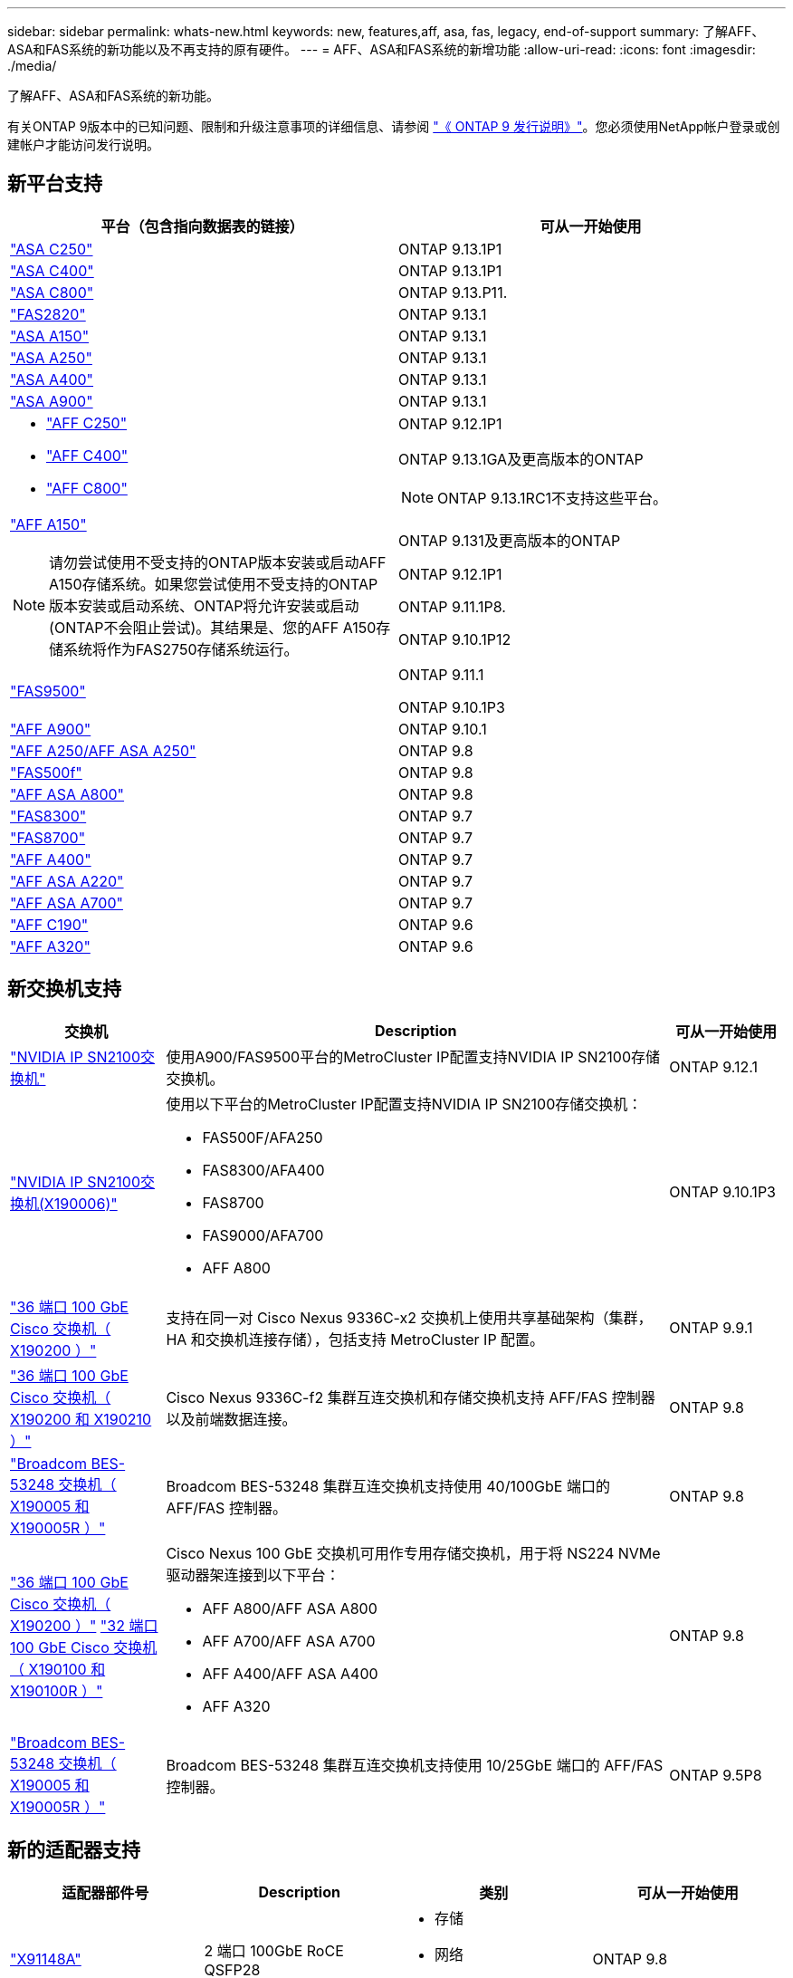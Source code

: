 ---
sidebar: sidebar 
permalink: whats-new.html 
keywords: new, features,aff, asa,  fas, legacy, end-of-support 
summary: 了解AFF、ASA和FAS系统的新功能以及不再支持的原有硬件。 
---
= AFF、ASA和FAS系统的新增功能
:allow-uri-read: 
:icons: font
:imagesdir: ./media/


[role="lead"]
了解AFF、ASA和FAS系统的新功能。

有关ONTAP 9版本中的已知问题、限制和升级注意事项的详细信息、请参阅 https://library.netapp.com/ecm/ecm_download_file/ECMLP2492508["《 ONTAP 9 发行说明》"]。您必须使用NetApp帐户登录或创建帐户才能访问发行说明。



== 新平台支持

[cols="2*"]
|===
| 平台（包含指向数据表的链接） | 可从一开始使用 


 a| 
https://www.netapp.com/data-storage/all-flash-san-storage-array/["ASA C250"]
 a| 
ONTAP 9.13.1P1



 a| 
https://www.netapp.com/data-storage/all-flash-san-storage-array/["ASA C400"]
 a| 
ONTAP 9.13.1P1



 a| 
https://www.netapp.com/data-storage/all-flash-san-storage-array/["ASA C800"]
 a| 
ONTAP 9.13.P11.



 a| 
https://hwu.netapp.com/ProductSpecs/Index["FAS2820"]
 a| 
ONTAP 9.13.1



 a| 
https://www.netapp.com/pdf.html?item=/media/85736-DS-4254-NetApp-ASA.pdf["ASA A150"]
 a| 
ONTAP 9.13.1



 a| 
https://www.netapp.com/pdf.html?item=/media/85736-DS-4254-NetApp-ASA.pdf["ASA A250"]
 a| 
ONTAP 9.13.1



 a| 
https://www.netapp.com/pdf.html?item=/media/85736-DS-4254-NetApp-ASA.pdf["ASA A400"]
 a| 
ONTAP 9.13.1



 a| 
https://www.netapp.com/pdf.html?item=/media/85736-DS-4254-NetApp-ASA.pdf["ASA A900"]
 a| 
ONTAP 9.13.1



 a| 
* https://www.netapp.com/media/81583-da-4240-aff-c-series.pdf["AFF C250"]
* https://www.netapp.com/media/81583-da-4240-aff-c-series.pdf["AFF C400"]
* https://www.netapp.com/media/81583-da-4240-aff-c-series.pdf["AFF C800"]

 a| 
ONTAP 9.12.1P1

ONTAP 9.13.1GA及更高版本的ONTAP

[NOTE]
====
ONTAP 9.13.1RC1不支持这些平台。

====


 a| 
https://www.netapp.com/pdf.html?item=/media/7828-DS-3582-AFF-A-Series.pdf["AFF A150"]

[NOTE]
====
请勿尝试使用不受支持的ONTAP版本安装或启动AFF A150存储系统。如果您尝试使用不受支持的ONTAP版本安装或启动系统、ONTAP将允许安装或启动(ONTAP不会阻止尝试)。其结果是、您的AFF A150存储系统将作为FAS2750存储系统运行。

==== a| 
ONTAP 9.131及更高版本的ONTAP

ONTAP 9.12.1P1

ONTAP 9.11.1P8.

ONTAP 9.10.1P12



 a| 
https://www.netapp.com/pdf.html?item=/media/7819-ds-4020.pdf["FAS9500"]
 a| 
ONTAP 9.11.1

ONTAP 9.10.1P3



 a| 
https://www.netapp.com/pdf.html?item=/media/7828-ds-3582.pdf["AFF A900"]
 a| 
ONTAP 9.10.1



 a| 
https://www.netapp.com/pdf.html?item=/media/7828-ds-3582.pdf["AFF A250/AFF ASA A250"]
 a| 
ONTAP 9.8



 a| 
https://www.netapp.com/pdf.html?item=/media/7819-ds-4020.pdf["FAS500f"]
 a| 
ONTAP 9.8



 a| 
https://www.netapp.com/pdf.html?item=/media/7828-ds-3582.pdf["AFF ASA A800"]
 a| 
ONTAP 9.8



 a| 
https://www.netapp.com/pdf.html?item=/media/7819-ds-4020.pdf["FAS8300"]
 a| 
ONTAP 9.7



 a| 
https://www.netapp.com/pdf.html?item=/media/7819-ds-4020.pdf["FAS8700"]
 a| 
ONTAP 9.7



 a| 
https://www.netapp.com/pdf.html?item=/media/7828-ds-3582.pdf["AFF A400"]
 a| 
ONTAP 9.7



 a| 
https://www.netapp.com/pdf.html?item=/media/17190-na-382.pdf["AFF ASA A220"]
 a| 
ONTAP 9.7



 a| 
https://www.netapp.com/pdf.html?item=/media/7828-ds-3582.pdf["AFF ASA A700"]
 a| 
ONTAP 9.7



 a| 
https://www.netapp.com/us/media/ds-3989.pdf["AFF C190"]
 a| 
ONTAP 9.6



 a| 
https://www.netapp.com/pdf.html?item=/media/17190-na-382.pdf["AFF A320"]
 a| 
ONTAP 9.6

|===


== 新交换机支持

[cols="20,65,15"]
|===
| 交换机 | Description | 可从一开始使用 


 a| 
https://hwu.netapp.com/Switch/Index["NVIDIA IP SN2100交换机"]
 a| 
使用A900/FAS9500平台的MetroCluster IP配置支持NVIDIA IP SN2100存储交换机。
 a| 
ONTAP 9.12.1



 a| 
https://hwu.netapp.com/Switch/Index["NVIDIA IP SN2100交换机(X190006)"]
 a| 
使用以下平台的MetroCluster IP配置支持NVIDIA IP SN2100存储交换机：

* FAS500F/AFA250
* FAS8300/AFA400
* FAS8700
* FAS9000/AFA700
* AFF A800

 a| 
ONTAP 9.10.1P3



 a| 
https://hwu.netapp.com/Switch/Index["36 端口 100 GbE Cisco 交换机（ X190200 ）"]
 a| 
支持在同一对 Cisco Nexus 9336C-x2 交换机上使用共享基础架构（集群， HA 和交换机连接存储），包括支持 MetroCluster IP 配置。
 a| 
ONTAP 9.9.1



 a| 
https://hwu.netapp.com/Switch/Index["36 端口 100 GbE Cisco 交换机（ X190200 和 X190210 ）"]
 a| 
Cisco Nexus 9336C-f2 集群互连交换机和存储交换机支持 AFF/FAS 控制器以及前端数据连接。
 a| 
ONTAP 9.8



 a| 
https://hwu.netapp.com/Switch/Index["Broadcom BES-53248 交换机（ X190005 和 X190005R ）"]
 a| 
Broadcom BES-53248 集群互连交换机支持使用 40/100GbE 端口的 AFF/FAS 控制器。
 a| 
ONTAP 9.8



 a| 
https://hwu.netapp.com/Switch/Index["36 端口 100 GbE Cisco 交换机（ X190200 ）"] https://hwu.netapp.com/Switch/Index["32 端口 100 GbE Cisco 交换机（ X190100 和 X190100R ）"]
 a| 
Cisco Nexus 100 GbE 交换机可用作专用存储交换机，用于将 NS224 NVMe 驱动器架连接到以下平台：

* AFF A800/AFF ASA A800
* AFF A700/AFF ASA A700
* AFF A400/AFF ASA A400
* AFF A320

 a| 
ONTAP 9.8



 a| 
https://hwu.netapp.com/Switch/Index["Broadcom BES-53248 交换机（ X190005 和 X190005R ）"]
 a| 
Broadcom BES-53248 集群互连交换机支持使用 10/25GbE 端口的 AFF/FAS 控制器。
 a| 
ONTAP 9.5P8

|===


== 新的适配器支持

[cols="4*"]
|===
| 适配器部件号 | Description | 类别 | 可从一开始使用 


 a| 
https://hwu.netapp.com/adapter/index["X91148A"]
 a| 
2 端口 100GbE RoCE QSFP28
 a| 
* 存储
* 网络
* HA/MetroCluster

 a| 
ONTAP 9.8



 a| 
https://hwu.netapp.com/adapter/index["X91122A"]
 a| 
2 端口 25GbE RoCE QSFP28
 a| 
* 网络
* HA/MetroCluster

 a| 
ONTAP 9.8



 a| 
https://hwu.netapp.com/adapter/index["X9170A"]
 a| 
NVMe SSD 模块（ 1 TB ）
 a| 
核心转储设备
 a| 
ONTAP 9.8

|===


== 新磁盘架支持

[cols="2*"]
|===
| 磁盘架 | 可从一开始使用 


 a| 
NS224
 a| 
ONTAP 9.6

|===


== 新硬件更新

[cols="25h,~,~"]
|===
| 功能 | 问题描述 以及从何处了解更多信息 | 可从一开始使用 


 a| 
扩展了对 NS224 驱动器架的平台支持
 a| 
以下平台支持 NS224 驱动器架：

* AFF A800/AFF ASA A800
* AFF A700/AFF ASA A700
* AFF A250/AFF ASA A250
* FAS500f

 a| 
ONTAP 9.8



 a| 
将 12 Gb SAS 磁盘架热添加到 6 Gb SAS 存储堆栈
 a| 
现在，支持在 SAS 存储堆栈中从 6 Gb 到 12 Gb 的单速过渡。这样可以使用 12 Gb 磁盘架扩展现有 6 Gb 堆栈的存储。

https://docs.netapp.com/platstor/topic/com.netapp.doc.hw-ds-mix-hotadd/home.html["将带有 IOM12 模块的磁盘架热添加到带有 IOM6 模块的磁盘架堆栈中"]
 a| 
ONTAP 9.7P4

ONTAP 9.6P9

ONTAP 9.5P14

|===